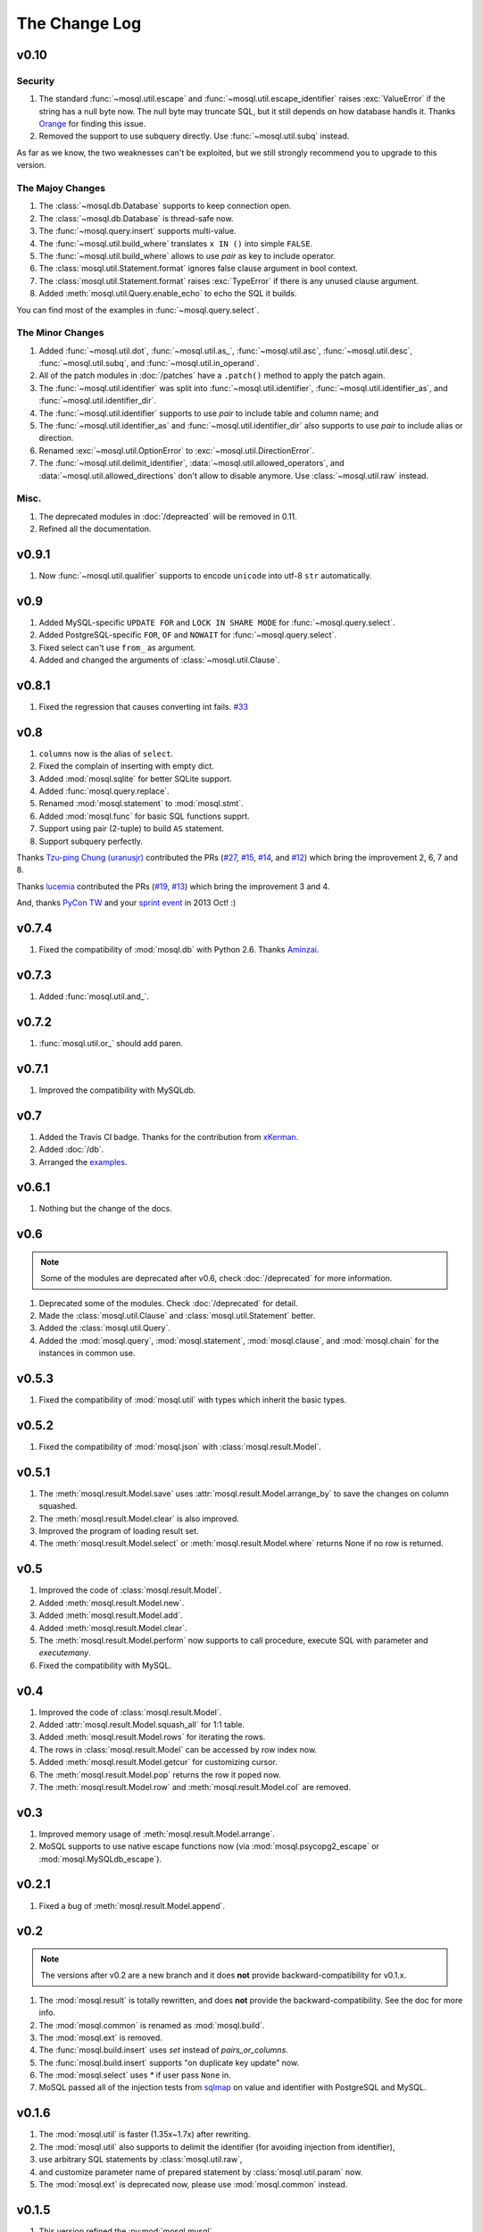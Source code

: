 The Change Log
==============

v0.10
-----

Security
~~~~~~~~

#. The standard :func:`~mosql.util.escape` and
   :func:`~mosql.util.escape_identifier` raises :exc:`ValueError` if the string
   has a null byte now. The null byte may truncate SQL, but it still depends on
   how database handls it. Thanks `Orange <http://blog.orange.tw>`_ for finding
   this issue.
#. Removed the support to use subquery directly. Use :func:`~mosql.util.subq`
   instead.

As far as we know, the two weaknesses can't be exploited, but we still strongly
recommend you to upgrade to this version.

The Majoy Changes
~~~~~~~~~~~~~~~~~

#. The :class:`~mosql.db.Database` supports to keep connection open.
#. The :class:`~mosql.db.Database` is thread-safe now.
#. The :func:`~mosql.query.insert` supports multi-value.
#. The :func:`~mosql.util.build_where` translates ``x IN ()`` into simple
   ``FALSE``.
#. The :func:`~mosql.util.build_where` allows to use `pair` as key to include
   operator.
#. The :class:`mosql.util.Statement.format` ignores false clause argument in
   bool context.
#. The :class:`mosql.util.Statement.format` raises :exc:`TypeError` if there is
   any unused clause argument.
#. Added :meth:`mosql.util.Query.enable_echo` to echo the SQL it builds.

You can find most of the examples in :func:`~mosql.query.select`.

The Minor Changes
~~~~~~~~~~~~~~~~~

#. Added :func:`~mosql.util.dot`, :func:`~mosql.util.as_`,
   :func:`~mosql.util.asc`, :func:`~mosql.util.desc`, :func:`~mosql.util.subq`,
   and :func:`~mosql.util.in_operand`.
#. All of the patch modules in :doc:`/patches` have a ``.patch()`` method to
   apply the patch again.
#. The :func:`~mosql.util.identifier` was split into
   :func:`~mosql.util.identifier`, :func:`~mosql.util.identifier_as`, and
   :func:`~mosql.util.identifier_dir`.
#. The :func:`~mosql.util.identifier` supports to use `pair` to include table
   and column name; and
#. The :func:`~mosql.util.identifier_as` and :func:`~mosql.util.identifier_dir`
   also supports to use `pair` to include alias or direction.
#. Renamed :exc:`~mosql.util.OptionError` to :exc:`~mosql.util.DirectionError`.
#. The :func:`~mosql.util.delimit_identifier`,
   :data:`~mosql.util.allowed_operators`, and
   :data:`~mosql.util.allowed_directions` don't allow to disable anymore. Use
   :class:`~mosql.util.raw` instead.

Misc.
~~~~~

#. The deprecated modules in :doc:`/depreacted` will be removed in 0.11.
#. Refined all the documentation.

v0.9.1
------

1. Now :func:`~mosql.util.qualifier` supports to encode ``unicode`` into utf-8
   ``str`` automatically.

v0.9
----

1. Added MySQL-specific ``UPDATE FOR`` and ``LOCK IN SHARE MODE`` for
   :func:`~mosql.query.select`.
2. Added PostgreSQL-specific ``FOR``, ``OF`` and ``NOWAIT`` for
   :func:`~mosql.query.select`.
3. Fixed select can't use ``from_`` as argument.
4. Added and changed the arguments of :class:`~mosql.util.Clause`.

v0.8.1
------

1. Fixed the regression that causes converting int fails. `#33
   <https://github.com/moskytw/mosql/issues/33>`_

v0.8
----

1. ``columns`` now is the alias of ``select``.
2. Fixed the complain of inserting with empty dict.
3. Added :mod:`mosql.sqlite` for better SQLite support.
4. Added :func:`mosql.query.replace`.
5. Renamed :mod:`mosql.statement` to :mod:`mosql.stmt`.
6. Added :mod:`mosql.func` for basic SQL functions supprt.
7. Support using pair (2-tuple) to build ``AS`` statement.
8. Support subquery perfectly.

Thanks `Tzu-ping Chung (uranusjr) <https://github.com/uranusjr>`_ contributed
the PRs (`#27 <https://github.com/moskytw/mosql/pull/27>`_,  `#15
<https://github.com/moskytw/mosql/pull/15>`_, `#14
<https://github.com/moskytw/mosql/pull/14>`_, and `#12
<https://github.com/moskytw/mosql/pull/12>`_) which bring the improvement 2, 6,
7 and 8.

Thanks `lucemia <https://github.com/lucemia>`_ contributed the PRs (`#19
<https://github.com/moskytw/mosql/pull/19>`_, `#13
<https://github.com/moskytw/mosql/pull/13>`_) which bring the improvement 3 and
4.

And, thanks `PyCon TW <http://pycon.tw>`_ and your `sprint event
<https://kktix.com/events/9691cb>`_ in 2013 Oct! :)

v0.7.4
------

1. Fixed the compatibility of :mod:`mosql.db` with Python 2.6. Thanks `Aminzai
   <http://github.com/moskytw/mosql/pull/23>`_.

v0.7.3
------

1. Added :func:`mosql.util.and_`.

v0.7.2
------

1. :func:`mosql.util.or_` should add paren.

v0.7.1
------

1. Improved the compatibility with MySQLdb.

v0.7
----

1. Added the Travis CI badge. Thanks for the contribution from `xKerman
   <https://github.com/moskytw/mosql/pull/7>`_.
2. Added :doc:`/db`.
3. Arranged the `examples
   <https://github.com/moskytw/mosql/tree/dev/examples>`_.

v0.6.1
------

1. Nothing but the change of the docs.

v0.6
----

.. note::
    Some of the modules are deprecated after v0.6, check :doc:`/deprecated` for
    more information.

1. Deprecated some of the modules. Check :doc:`/deprecated` for detail.
2. Made the :class:`mosql.util.Clause` and :class:`mosql.util.Statement` better.
3. Added the :class:`mosql.util.Query`.
4. Added the :mod:`mosql.query`, :mod:`mosql.statement`, :mod:`mosql.clause`,
   and :mod:`mosql.chain` for the instances in common use.

v0.5.3
------

1. Fixed the compatibility of :mod:`mosql.util` with types which inherit the
   basic types.

v0.5.2
------

1. Fixed the compatibility of :mod:`mosql.json` with
   :class:`mosql.result.Model`.

v0.5.1
------

1. The :meth:`mosql.result.Model.save` uses
   :attr:`mosql.result.Model.arrange_by` to save the changes on column squashed.
2. The :meth:`mosql.result.Model.clear` is also improved.
3. Improved the program of loading result set.
4. The :meth:`mosql.result.Model.select` or :meth:`mosql.result.Model.where`
   returns None if no row is returned.

v0.5
----

1. Improved the code of :class:`mosql.result.Model`.
2. Added :meth:`mosql.result.Model.new`.
3. Added :meth:`mosql.result.Model.add`.
4. Added :meth:`mosql.result.Model.clear`.
5. The :meth:`mosql.result.Model.perform` now supports to call procedure,
   execute SQL with parameter and `executemany`.
6. Fixed the compatibility with MySQL.

v0.4
----

1. Improved the code of :class:`mosql.result.Model`.
2. Added :attr:`mosql.result.Model.squash_all` for 1:1 table.
3. Added :meth:`mosql.result.Model.rows` for iterating the rows.
4. The rows in :class:`mosql.result.Model` can be accessed by row index now.
5. Added :meth:`mosql.result.Model.getcur` for customizing cursor.
6. The :meth:`mosql.result.Model.pop` returns the row it poped now.
7. The :meth:`mosql.result.Model.row` and :meth:`mosql.result.Model.col` are removed.

v0.3
----

1. Improved memory usage of :meth:`mosql.result.Model.arrange`.
2. MoSQL supports to use native escape functions now (via :mod:`mosql.psycopg2_escape` or :mod:`mosql.MySQLdb_escape`).

v0.2.1
------

1. Fixed a bug of :meth:`mosql.result.Model.append`.

v0.2
----

.. note::
    The versions after v0.2 are a new branch and it does **not** provide
    backward-compatibility for v0.1.x.

1. The :mod:`mosql.result` is totally rewritten, and does **not** provide the
   backward-compatibility. See the doc for more info.
2. The :mod:`mosql.common` is renamed as :mod:`mosql.build`.
3. The :mod:`mosql.ext` is removed.
4. The :func:`mosql.build.insert` uses `set` instead of `pairs_or_columns`.
5. The :func:`mosql.build.insert` supports "on duplicate key update" now.
6. The :mod:`mosql.select` uses `*` if user pass ``None`` in.
7. MoSQL passed all of the injection tests from `sqlmap <http://sqlmap.org/>`_
   on value and identifier with PostgreSQL and MySQL.

v0.1.6
------

1. The :mod:`mosql.util` is faster (1.35x~1.7x) after rewriting.
2. The :mod:`mosql.util` also supports to delimit the identifier (for avoiding
   injection from identifier),
3. use arbitrary SQL statements by :class:`mosql.util.raw`,
4. and customize parameter name of prepared statement by
   :class:`mosql.util.param` now.
5. The :mod:`mosql.ext` is deprecated now, please use :mod:`mosql.common`
   instead.

v0.1.5
------

1. This version refined the :py:mod:`mosql.mysql`.
2. MoSQL with PostgreSQL or MySQL passed all of the injection tests from `sqlmap
   <http://sqlmap.org/>`_.

v0.1.4
------

1. Fixed the dumped value of datetime, date and time.

v0.1.3
------

1. This version reverted the #3 changes in the previous version.
2. By default, the :class:`mosql.result.Model` now orders the result set by
   nothing.

v0.1.2
------

1. Added the :py:mod:`mosql.mysql`.
2. The :py:meth:`mosql.result.Model.seek` now respects the arguments from users.
3. The :py:attr:`~mosql.result.Model.group_by` now uses the value of
   :py:attr:`~mosql.result.Model.identify_by`, by default.
4. The :py:attr:`~mosql.result.Model.order_by` stops using the value of
   :py:attr:`~mosql.result.Model.identify_by`.

v0.1.1
------

1. Added the :py:mod:`mosql.json`.
2. Added the :py:meth:`mosql.result.Model.customize`.
3. The :py:class:`~mosql.result.Model` now can use attributes to access data.
4. The :py:class:`~mosql.result.Model` now allows user to customize insert,
   select, update and delete.
5. It respects the ``column_names`` when do a select.
6. Fixed the wrong sql without specifying ``identify_by``.
7. Fixed the SQL dumped with None. (issue `#1
   <https://github.com/moskytw/mosql/issues/1>`_)
